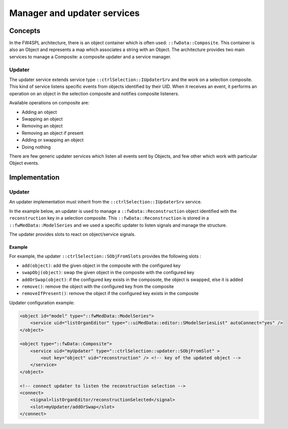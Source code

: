 Manager and updater services
==================================

Concepts
--------

In the FW4SPL architecture, there is an object container which is often used:
``::fwData::Composite``. This container is also an Object and represents a map
which associates a string with an Object. The architecture provides two main
services to manage a Composite: a composite updater and a service manager.

Updater
~~~~~~~

The updater service extends service type ``::ctrlSelection::IUpdaterSrv`` and
the work on a selection composite. This kind of service listens specific events
from objects identified by their UID. When it receives an event, it performs an
operation on an object in the selection composite and notifies composite
listeners.

Available operations on composite are:

- Adding an object
- Swapping an object
- Removing an object
- Removing an object if present
- Adding or swapping an object
- Doing nothing

There are few generic updater services which listen all events sent by Objects,
and few other which work with particular Object events.

Implementation
--------------

Updater
~~~~~~~

An updater implementation must inherit from the ``::ctrlSelection::IUpdaterSrv`` service.

In the example below, an updater is used to manage a ``::fwData::Reconstruction`` object identified with 
the ``reconstruction`` key in a selection composite. This ``::fwData::Reconstruction`` is stored in a
``::fwMedData::ModelSeries`` and we used a specific updater to listen signals and manage the structure.

The updater provides slots to react on object/service signals.


Example
********

For example, the updater ``::ctrlSelection::SObjFromSlots`` provides the following slots :

- ``add(object)``: add the given object in the composite with the configured key
- ``swapObj(object)``: swap the given object in the composite with the configured key
- ``addOrSwap(object)``: if the configured key exists in the composote, the object is swapped, else it is added
- ``remove()``: remove the object with the configured key from the composite
- ``removeIfPresent()``: remove the object if the configured key exists in the composite

Updater configuration example:

.. code-block:: xml

    <object id="model" type="::fwMedData::ModelSeries">
        <service uid="listOrganEditor" type="::uiMedData::editor::SModelSeriesList" autoConnect="yes" />
    </object>

    <object type="::fwData::Composite">
        <service uid="myUpdater" type="::ctrlSelection::updater::SObjFromSlot" >
            <out key="object" uid="reconstruction" /> <!-- key of the updated object -->
        </service>
    </object>

    <!-- connect updater to listen the reconstruction selection -->
    <connect>
        <signal>listOrganEditor/reconstructionSelected</signal>
        <slot>myUpdater/addOrSwap</slot>
    </connect>

